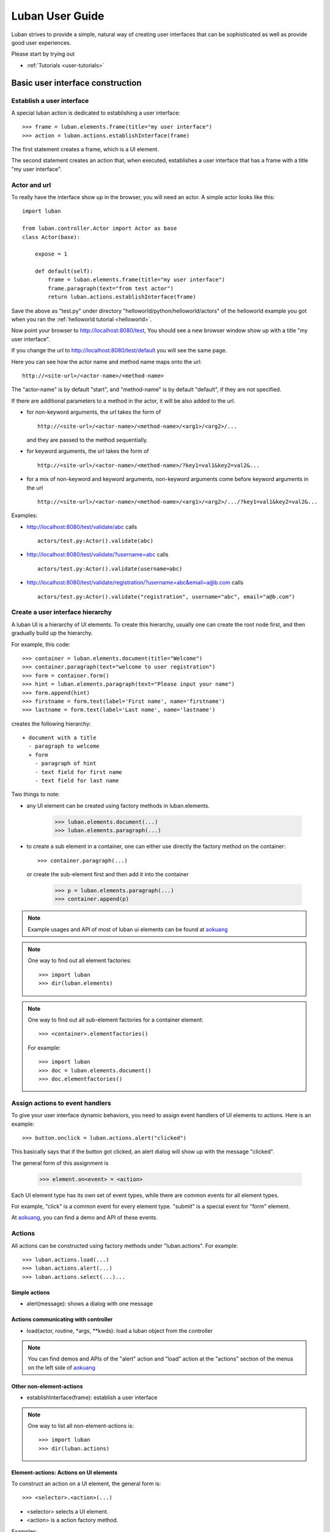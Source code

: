 .. _user-guide:

Luban User Guide
================

Luban strives to provide a simple, natural way of creating 
user interfaces that can be sophisticated as well as provide
good user experiences.

Please start by trying out 

* :ref:`Tutorials <user-tutorials>`


Basic user interface construction
---------------------------------

Establish a user interface
""""""""""""""""""""""""""

A special luban action is dedicated to establishing a user interface::

 >>> frame = luban.elements.frame(title="my user interface")
 >>> action = luban.actions.establishInterface(frame)

The first statement creates a frame, which is a UI element.

The second statement creates an action that, when executed,
establishes a user interface that has a frame with a title "my user interface".


Actor and url
"""""""""""""
To really have the interface show up in the browser,
you will need an actor.
A simple actor looks like this::

 import luban
 
 from luban.controller.Actor import Actor as base
 class Actor(base):
 
     expose = 1
 
     def default(self):
         frame = luban.elements.frame(title="my user interface")
	 frame.paragraph(text="from test actor")
         return luban.actions.establishInterface(frame)

Save the above as "test.py" under directory "helloworld/python/helloworld/actors"
of the helloworld example you got when you ran the
:ref:`helloworld tutorial <helloworld>`.

Now point your browser to http://localhost:8080/test,
You should see a new browser window show up with a title "my user interface".

If you change the url to http://localhost:8080/test/default
you will see the same page.

Here you can see how the actor name and method name maps onto the url::

 http://<site-url>/<actor-name>/<method-name>

The "actor-name" is by default "start", 
and "method-name" is by default "default", 
if they are not specified.

If there are additional parameters to a method in the actor, it will be also added
to the url. 

* for non-keyword arguments, the url takes the form of ::

    http://<site-url>/<actor-name>/<method-name>/<arg1>/<arg2>/...

  and they are passed to the method sequentially.
* for keyword arguments, the url takes the form of ::

    http://<site-url>/<actor-name>/<method-name>/?key1=val1&key2=val2&...

* for a mix of non-keyword and keyword arguments,
  non-keyword arguments come before keyword arguments in the url ::

    http://<site-url>/<actor-name>/<method-name>/<arg1>/<arg2>/.../?key1=val1&key2=val2&...

Examples:

* http://localhost:8080/test/validate/abc
  calls ::

    actors/test.py:Actor().validate(abc)

* http://localhost:8080/test/validate/?username=abc
  calls ::

    actors/test.py:Actor().validate(username=abc)

* http://localhost:8080/test/validate/registration/?username=abc&email=a@b.com
  calls ::

    actors/test.py:Actor().validate("registration", username="abc", email="a@b.com")


Create a user interface hierarchy
"""""""""""""""""""""""""""""""""

A luban UI is a hierarchy of UI elements. 
To create this hierarchy, usually one can create the root node first,
and then gradually build up the hierarchy.

For example, this code::

 >>> container = luban.elements.document(title="Welcome")
 >>> container.paragraph(text="welcome to user registration")
 >>> form = container.form()
 >>> hint = luban.elements.paragraph(text="Please input your name")
 >>> form.append(hint)
 >>> firstname = form.text(label='First name', name='firstname')
 >>> lastname = form.text(label='Last name', name='lastname')

creates the following hierarchy::

 + document with a title
   - paragraph to welcome
   + form
     - paragraph of hint
     - text field for first name
     - text field for last name

Two things to note:

* any UI element can be created using factory methods in luban.elements.

    >>> luban.elements.document(...)
    >>> luban.elements.paragraph(...)

* to create a sub element in a container, one can either use directly
  the factory method on the container::

    >>> container.paragraph(...)

  or create the sub-element first and then add it into the container

    >>> p = luban.elements.paragraph(...)
    >>> container.append(p)

.. note::
   Example usages and API of most of luban ui elements can be found at
   `aokuang <http://lubanui.org/aokuang>`_

.. note::
   One way to find out all element factories::

   >>> import luban
   >>> dir(luban.elements)


.. note::
   One way to find out all sub-element factories for a container element::

   >>> <container>.elementfactories()

   For example::

   >>> import luban
   >>> doc = luban.elements.document()
   >>> doc.elementfactories()


Assign actions to event handlers
""""""""""""""""""""""""""""""""

To give your user interface dynamic behaviors, you need to 
assign event handlers of UI elements to actions.
Here is an example::

 >>> button.onclick = luban.actions.alert("clicked")

This basically says that if the button got clicked,
an alert dialog will show up with the message "clicked".

The general form of this assignment is

 >>> element.on<event> = <action>

Each UI element type has its own set of event types, 
while there are common events for all element types.

For example, "click" is a common event for every element type.
"submit" is a special event for "form" element.

At `aokuang <http://lubanui.org/aokuang>`_, you can
find a demo and API of these events.


Actions
"""""""

All actions can be constructed using factory methods
under "luban.actions". For example::

 >>> luban.actions.load(...)
 >>> luban.actions.alert(...)
 >>> luban.actions.select(...)...


Simple actions
~~~~~~~~~~~~~~

* alert(message): shows a dialog with one message



Actions communicating with controller
~~~~~~~~~~~~~~~~~~~~~~~~~~~~~~~~~~~~~

* load(actor, routine, *args, **kwds): load a luban object from the controller


.. note::
   You can find demos and APIs of the "alert" action and "load" action 
   at the "actions" section of the menus on the left side of
   `aokuang <http://lubanui.org/aokuang>`_

Other non-element-actions
~~~~~~~~~~~~~~~~~~~~~~~~~

* establishInterface(frame): establish a user interface

.. note::
   One way to list all non-element-actions is::
   
   >>> import luban
   >>> dir(luban.actions)


Element-actions: Actions on UI elements
~~~~~~~~~~~~~~~~~~~~~~~~~~~~~~~~~~~~~~~

To construct an action on a UI element, the general form is::

 >>> <selector>.<action>(...)

* <selector> selects a UI element.
* <action> is a action factory method.

Examples::

 >>> luban.actions.select(element=paragraph).destroy()
 >>> luban.actions.select(id="authentication-form", type="form").submit()


Selector
^^^^^^^^

* select(element=<element>)

If the UI element instance is in the current scope,
we can use the "element" keyword argument. For example::

 >>> hint = luban.elements.paragraph(text="please input your name")
 >>> select_hint = luban.actions.select(element=hint)


* select(id=<id>, type=None)

You need to make sure the UI element has an unique id when constructed.

The "type" argument is optional if the action to be taken 
is a generic action that applies to all UI elements.
If the action to be taken is only valid for a specific type of UI element,
you have to specify the type of the element using the "type" keyword
argument. For example::

 >>> luban.actions.select(id="header")
 >>> luban.actions.select(id="authentication-form", type="form")


Action on seletected element
^^^^^^^^^^^^^^^^^^^^^^^^^^^^

Just selecting a UI element won't change the UI.
To apply an action to a UI element, 
first select the element, and then call the action factory
with appropriate arguments. For example::

 >>> luban.actions.select(element=paragraph).destroy()
 >>> luban.actions.select(id="authentication-form", type="form").submit()

You can find demos and APIs of actions for UI element types at 
`aokuang <http://lubanui.org/aokuang>`_. 


Advanced topics
---------------

User interface hierarchy construction
"""""""""""""""""""""""""""""""""""""

Skeleton
~~~~~~~~
You can create a skeleton of a user interface and use it wisely.

For example, the following code creates a skeleton::

 def skeleton():
     frame = luban.elements.frame(title="my interface")
     header = frame.document(id='header'); header.paragraph(text='header')
     body = frame.document(id='body')
     footer = frame.document(id='footer'); footer.paragraph(text='footer')
     return frame

The skeleton consists of a header, a body, and a footer.

Then we can use the skeleton and change the body to something interesting
when it is needed::

 def login():
     frame = skeleton()
     body = frame['#body']
     form = body.form(title="login")
     ...
     return frame

.. note::
   You can retrieve a descendant element in the element hierarchy
   by ::

    >>> container['#<id>']  # <id> is the id of the descendant element.

   A less powerful form that can only retrieve the direct child element is also provided ::

    >>> container['<name>'] # <name> must be the name of a child element of the container
    
.. note::
   Replace a descendant element or a child element is also possible::
   
    >>> container['#<id>'] = <new-element>
    >>> container['<name>'] = <new-element>


.. _user-guide-working-with-form:

Working with forms
~~~~~~~~~~~~~~~~~~

Creating a form is done by first creating
a form element, adding input controls
into the form, and assigning an action to the
"onsubmit" event handler for the form::

 def login_form():
     form = luban.elements.form(title='login', id='login-form')
     username = form.text(name='username')
     password = form.password(name='password')
     form.submitbutton(label='submit')
     form.onsubmit = load(
	actor='login', routine='onsubmit', 
	kwds=luban.event.data)
     return form

Please note that the "onsubmit" event handler normally
should be assigned a "load" action.
Here in the example, ::

     form.onsubmit = load(
	actor='login', routine='onsubmit', 
	kwds=luban.event.data)

means that when the form is submitted, the form
data (wrapped inside "luban.event.data") will
be sent to actor "login" and method "onsubmit" as keyword
arguments. 

We should then implement an actor "login" with method "onsubmit"
::

 import luban
 
 from luban.controller.Actor import Actor as base
 class Actor(base):

     ...

     def onsubmit(self, username=None, password=None, **kwds):
     	 # username and password are user inputs of 
	 # the "username" and "password" form fields
	 ...


Input error detection and handling
^^^^^^^^^^^^^^^^^^^^^^^^^^^^^^^^^^

This can be done with the help of a luban decorator.
Change the onsubmit method into::

     @luban.decorators.formprocessor('login-form')
     def onsubmit(
         self, 
	 username: luban.decorators.notemptystr=None, 
	 password: luban.decorators.notemptystr=None,
	 **kwds):
	 ...
	 
Here ::

     @luban.decorators.formprocessor('login-form')

indicates the function-to-decorate is a handler 
of a form submission event. 
The argument 'login-form' is the id of the form.


The function argument annotation ::

	 username: luban.decorators.notemptystr=None, 

is used by luban to validate the input. Here a
pre-defined validator "notemptystr" was used in order to
make sure the input is not an empty string.

You can implement your own validator to suit your needs.
The requirements for the validator function are

* it takes one parameter, a str value of user input
* it throws a TypeError or a ValueError exception if 
  the input is invalid
* it returns a good value if no error is detected.

Example::

 def integer(s):
     try: i = int(s)
     except ValueError:
        raise ValueError("%r is not an integer" % s)
     return i
